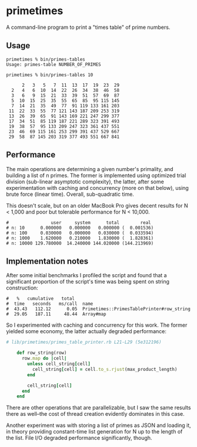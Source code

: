 * primetimes

  A command-line program to print a "times table" of prime numbers.

** Usage
  #+BEGIN_SRC shell
  primetimes % bin/primes-tables
  Usage: primes-table NUMBER_OF_PRIMES
  #+END_SRC

  #+BEGIN_SRC shell
  primetimes % bin/primes-tables 10

        2   3   5   7  11  13  17  19  23  29
    2   4   6  10  14  22  26  34  38  46  58
    3   6   9  15  21  33  39  51  57  69  87
    5  10  15  25  35  55  65  85  95 115 145
    7  14  21  35  49  77  91 119 133 161 203
   11  22  33  55  77 121 143 187 209 253 319
   13  26  39  65  91 143 169 221 247 299 377
   17  34  51  85 119 187 221 289 323 391 493
   19  38  57  95 133 209 247 323 361 437 551
   23  46  69 115 161 253 299 391 437 529 667
   29  58  87 145 203 319 377 493 551 667 841
  #+END_SRC

** Performance
  The main operations are determining a given number's primality, and building a
  list of n primes. The former is implemented using optimized trial division
  (sub-linear asymptotic complexity), the latter, after some experimentation
  with caching and concurrency (more on that below), using brute force (linear
  time). Overall, sub-quadratic time.

  This doesn't scale, but on an older MacBook Pro gives decent results for N <
  1,000 and poor but tolerable performance for N < 10,000.

  #+BEGIN_SRC
  #                user     system      total        real
  # n: 10      0.000000   0.000000   0.000000 (  0.001536)
  # n: 100     0.030000   0.000000   0.030000 (  0.033594)
  # n: 1000    1.620000   0.210000   1.830000 (  1.828361)
  # n: 10000 129.780000  14.240000 144.020000 (144.213969)
  #+END_SRC

** Implementation notes

  After some initial benchmarks I profiled the script and found that a
  significant proportion of the script's time was being spent on string
  construction:

  #+BEGIN_SRC
  #   %   cumulative   total
  #  time   seconds   ms/call  name
  #  43.43   112.12      0.05  Primetimes::PrimesTablePrinter#row_string
  #  29.05   187.11     48.44  Array#map
  #+END_SRC

  So I experimented with caching and concurrency for this work. The former
  yielded some economy, the latter actually degraded performance:

  #+BEGIN_SRC ruby
  # lib/primetimes/primes_table_printer.rb L21-L29 (5e312196)

      def row_string(row)
        row.map do |cell|
          unless cell_string[cell]
            cell_string[cell] = cell.to_s.rjust(max_product_length)
          end

          cell_string[cell]
        end
      end
  #+END_SRC

  There are other operations that are parallelizable, but I saw the same results
  there as well--the cost of thread creation evidently dominates in this case.

  Another experiment was with storing a list of primes as JSON and loading it,
  in theory providing constant-time list generation for N up to the length of
  the list. File I/O degraded performance significantly, though.
